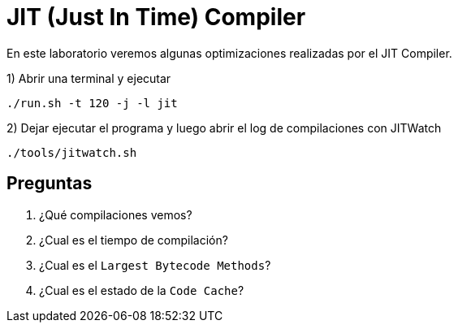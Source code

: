 = JIT (Just In Time) Compiler

En este laboratorio veremos algunas optimizaciones realizadas por el JIT Compiler.

1) Abrir una terminal y ejecutar

[source,bash]
----
./run.sh -t 120 -j -l jit
----

2) Dejar ejecutar el programa y luego abrir el log de compilaciones con JITWatch

[source,bash]
----
./tools/jitwatch.sh
----

== Preguntas

1. ¿Qué compilaciones vemos?

2. ¿Cual es el tiempo de compilación?

3. ¿Cual es el `Largest Bytecode Methods`?

4. ¿Cual es el estado de la `Code Cache`?
